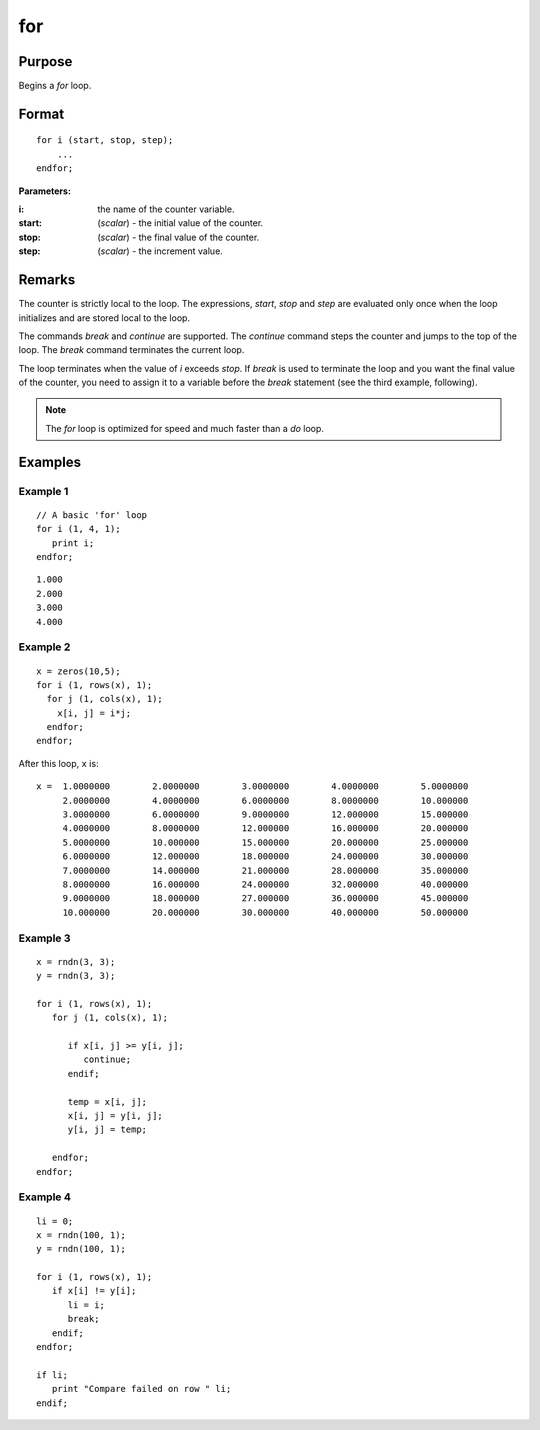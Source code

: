 
for
==============================================

Purpose
----------------

Begins a `for` loop.

.. _for:
.. index:: for

Format
----------------

::

    for i (start, stop, step);
        ...
    endfor;

**Parameters:**

:i: the name of the counter variable.
:start: (*scalar*) - the initial value of the counter.
:stop: (*scalar*) - the final value of the counter.
:step: (*scalar*)  - the increment value.


Remarks
-------

The counter is strictly local to the loop. The expressions, *start*, *stop*
and *step* are evaluated only once when the loop initializes and are
stored local to the loop.

The commands `break` and `continue` are supported. The `continue` command
steps the counter and jumps to the top of the loop. The `break` command
terminates the current loop.

The loop terminates when the value of *i* exceeds *stop*. If `break` is used
to terminate the loop and you want the final value of the counter, you
need to assign it to a variable before the `break` statement (see the
third example, following).

.. NOTE:: The `for` loop is optimized for speed and much faster than a `do` loop.

Examples
----------------

Example 1
+++++++++

::

    // A basic 'for' loop
    for i (1, 4, 1);
       print i;
    endfor;

::

    1.000
    2.000
    3.000
    4.000

Example 2
+++++++++

::

    x = zeros(10,5);
    for i (1, rows(x), 1);
      for j (1, cols(x), 1);
    	x[i, j] = i*j;
      endfor;
    endfor;

After this loop, ``x`` is:

::

    x =  1.0000000        2.0000000        3.0000000        4.0000000        5.0000000
         2.0000000        4.0000000        6.0000000        8.0000000        10.000000
         3.0000000        6.0000000        9.0000000        12.000000        15.000000
         4.0000000        8.0000000        12.000000        16.000000        20.000000
         5.0000000        10.000000        15.000000        20.000000        25.000000
         6.0000000        12.000000        18.000000        24.000000        30.000000
         7.0000000        14.000000        21.000000        28.000000        35.000000
         8.0000000        16.000000        24.000000        32.000000        40.000000
         9.0000000        18.000000        27.000000        36.000000        45.000000
         10.000000        20.000000        30.000000        40.000000        50.000000

Example 3
+++++++++

::

    x = rndn(3, 3);
    y = rndn(3, 3);

    for i (1, rows(x), 1);
       for j (1, cols(x), 1);

          if x[i, j] >= y[i, j];
             continue;
          endif;

          temp = x[i, j];
          x[i, j] = y[i, j];
          y[i, j] = temp;

       endfor;
    endfor;

Example 4
+++++++++

::

    li = 0;
    x = rndn(100, 1);
    y = rndn(100, 1);

    for i (1, rows(x), 1);
       if x[i] != y[i];
          li = i;
          break;
       endif;
    endfor;

    if li;
       print "Compare failed on row " li;
    endif;
